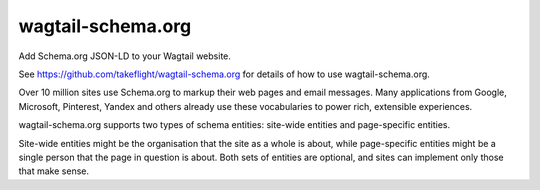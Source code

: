 wagtail-schema.org
==================

Add Schema.org JSON-LD to your Wagtail website.

See https://github.com/takeflight/wagtail-schema.org for details of how to use wagtail-schema.org.

Over 10 million sites use Schema.org to markup their web pages and email messages. Many applications from Google,
Microsoft, Pinterest, Yandex and others already use these vocabularies to power rich, extensible experiences.

wagtail-schema.org supports two types of schema entities: site-wide entities and page-specific entities.

Site-wide entities might be the organisation that the site as a whole is about, while page-specific entities might be a
single person that the page in question is about. Both sets of entities are optional, and sites can implement only
those that make sense.
